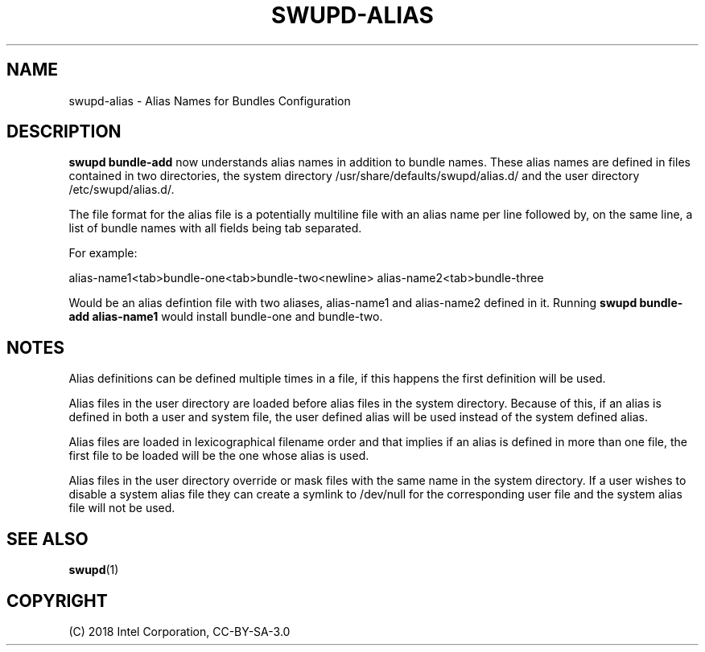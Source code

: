 .\" Man page generated from reStructuredText.
.
.
.nr rst2man-indent-level 0
.
.de1 rstReportMargin
\\$1 \\n[an-margin]
level \\n[rst2man-indent-level]
level margin: \\n[rst2man-indent\\n[rst2man-indent-level]]
-
\\n[rst2man-indent0]
\\n[rst2man-indent1]
\\n[rst2man-indent2]
..
.de1 INDENT
.\" .rstReportMargin pre:
. RS \\$1
. nr rst2man-indent\\n[rst2man-indent-level] \\n[an-margin]
. nr rst2man-indent-level +1
.\" .rstReportMargin post:
..
.de UNINDENT
. RE
.\" indent \\n[an-margin]
.\" old: \\n[rst2man-indent\\n[rst2man-indent-level]]
.nr rst2man-indent-level -1
.\" new: \\n[rst2man-indent\\n[rst2man-indent-level]]
.in \\n[rst2man-indent\\n[rst2man-indent-level]]u
..
.TH "SWUPD-ALIAS" 7 "" ""
.SH NAME
swupd-alias \- Alias Names for Bundles Configuration
.SH DESCRIPTION
.sp
\fBswupd bundle\-add\fP now understands alias names in addition to bundle names.
These alias names are defined in files contained in two directories, the system
directory /usr/share/defaults/swupd/alias.d/ and the user directory /etc/swupd/alias.d/.
.sp
The file format for the alias file is a potentially multiline file with an
alias name per line followed by, on the same line, a list of bundle names
with all fields being tab separated.
.sp
For example:
.sp
alias\-name1<tab>bundle\-one<tab>bundle\-two<newline>
alias\-name2<tab>bundle\-three
.sp
Would be an alias defintion file with two aliases, alias\-name1 and alias\-name2
defined in it. Running \fBswupd bundle\-add alias\-name1\fP would install bundle\-one
and bundle\-two.
.SH NOTES
.sp
Alias definitions can be defined multiple times in a file, if this happens the
first definition will be used.
.sp
Alias files in the user directory are loaded before alias files in the system
directory. Because of this, if an alias is defined in both a user and system
file, the user defined alias will be used instead of the system defined alias.
.sp
Alias files are loaded in lexicographical filename order and that implies if an
alias is defined in more than one file, the first file to be loaded will be the
one whose alias is used.
.sp
Alias files in the user directory override or mask files with the same name in
the system directory. If a user wishes to disable a system alias file they can
create a symlink to /dev/null for the corresponding user file and the system
alias file will not be used.
.SH SEE ALSO
.nf
\fBswupd\fP(1)
.fi
.sp
.SH COPYRIGHT
(C) 2018 Intel Corporation, CC-BY-SA-3.0
.\" Generated by docutils manpage writer.
.
